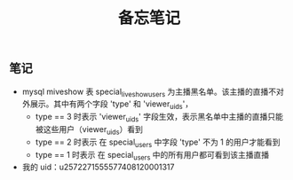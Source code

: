 #+TITLE: 备忘笔记

** 笔记
- mysql miveshow 表 special_live_show_users 为主播黑名单。该主播的直播不对外展示。其中有两个字段 'type' 和 'viewer_uids'，
 - type == 3 时表示 'viewer_uids' 字段生效，表示黑名单中主播的直播只能被这些用户（viewer_uids）看到
 - type == 2 时表示 在 special_users 中字段 'type' 不为 1 的用户才能看到
 - type == 1 时表示 在 special_users 中的所有用户都可看到该主播直播

- 我的 uid：u2572271555577408120001317



